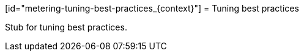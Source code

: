 // Module included in the following assemblies:
//
// * metering/metering-config-and-tuning.adoc

[id="metering-tuning-best-practices_{context}"] = Tuning best practices 

Stub for tuning best practices.
